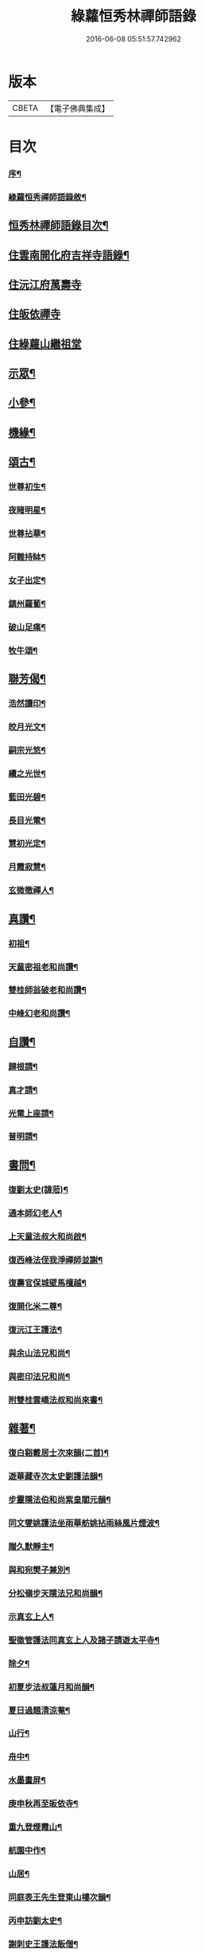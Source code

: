 #+TITLE: 綠蘿恒秀林禪師語錄 
#+DATE: 2016-06-08 05:51:57.742962

* 版本
 |     CBETA|【電子佛典集成】|

* 目次
*** [[file:KR6q0494_001.txt::001-0547a1][序¶]]
*** [[file:KR6q0494_001.txt::001-0547b12][綠蘿恒秀禪師語錄敘¶]]
** [[file:KR6q0494_001.txt::001-0547c6][恒秀林禪師語錄目次¶]]
** [[file:KR6q0494_001.txt::001-0548a4][住雲南開化府吉祥寺語錄¶]]
** [[file:KR6q0494_001.txt::001-0549c16][住沅江府萬壽寺]]
** [[file:KR6q0494_001.txt::001-0550a15][住皈依禪寺]]
** [[file:KR6q0494_001.txt::001-0550a26][住綠蘿山繼祖堂]]
** [[file:KR6q0494_001.txt::001-0550c28][示眾¶]]
** [[file:KR6q0494_001.txt::001-0551a27][小參¶]]
** [[file:KR6q0494_001.txt::001-0551b27][機緣¶]]
** [[file:KR6q0494_002.txt::002-0552b3][頌古¶]]
*** [[file:KR6q0494_002.txt::002-0552b4][世尊初生¶]]
*** [[file:KR6q0494_002.txt::002-0552b7][夜睹明星¶]]
*** [[file:KR6q0494_002.txt::002-0552b10][世尊拈華¶]]
*** [[file:KR6q0494_002.txt::002-0552b13][阿難持缽¶]]
*** [[file:KR6q0494_002.txt::002-0552b16][女子出定¶]]
*** [[file:KR6q0494_002.txt::002-0552b19][鎮州蘿蔔¶]]
*** [[file:KR6q0494_002.txt::002-0552b22][破山足痛¶]]
*** [[file:KR6q0494_002.txt::002-0552b25][牧牛頌¶]]
** [[file:KR6q0494_002.txt::002-0552c17][聯芳偈¶]]
*** [[file:KR6q0494_002.txt::002-0552c18][浩然讀印¶]]
*** [[file:KR6q0494_002.txt::002-0552c21][皎月光文¶]]
*** [[file:KR6q0494_002.txt::002-0552c24][嗣宗光悠¶]]
*** [[file:KR6q0494_002.txt::002-0552c27][續之光世¶]]
*** [[file:KR6q0494_002.txt::002-0552c30][藍田光碧¶]]
*** [[file:KR6q0494_002.txt::002-0553a3][長目光電¶]]
*** [[file:KR6q0494_002.txt::002-0553a6][慧初光定¶]]
*** [[file:KR6q0494_002.txt::002-0553a9][月霞寂慧¶]]
*** [[file:KR6q0494_002.txt::002-0553a12][玄微徹禪人¶]]
** [[file:KR6q0494_002.txt::002-0553a15][真讚¶]]
*** [[file:KR6q0494_002.txt::002-0553a16][初祖¶]]
*** [[file:KR6q0494_002.txt::002-0553a19][天童密祖老和尚讚¶]]
*** [[file:KR6q0494_002.txt::002-0553a25][雙桂師翁破老和尚讚¶]]
*** [[file:KR6q0494_002.txt::002-0553a29][中峰幻老和尚讚¶]]
** [[file:KR6q0494_002.txt::002-0553b3][自讚¶]]
*** [[file:KR6q0494_002.txt::002-0553b4][歸根請¶]]
*** [[file:KR6q0494_002.txt::002-0553b7][真才請¶]]
*** [[file:KR6q0494_002.txt::002-0553b9][光電上座請¶]]
*** [[file:KR6q0494_002.txt::002-0553b13][普明請¶]]
** [[file:KR6q0494_002.txt::002-0553b16][書問¶]]
*** [[file:KR6q0494_002.txt::002-0553b17][復劉太史(諱蒞)¶]]
*** [[file:KR6q0494_002.txt::002-0553b25][通本師幻老人¶]]
*** [[file:KR6q0494_002.txt::002-0553c6][上天童法叔大和尚啟¶]]
*** [[file:KR6q0494_002.txt::002-0553c23][復西峰法侄我淨禪師並謝¶]]
*** [[file:KR6q0494_002.txt::002-0554a9][復壽官保城壁馬檀越¶]]
*** [[file:KR6q0494_002.txt::002-0554a17][復開化米二尊¶]]
*** [[file:KR6q0494_002.txt::002-0554a23][復沅江王護法¶]]
*** [[file:KR6q0494_002.txt::002-0554a30][與余山法兄和尚¶]]
*** [[file:KR6q0494_002.txt::002-0554b8][與密印法兄和尚¶]]
*** [[file:KR6q0494_002.txt::002-0554b16][附雙桂雲嶠法叔和尚來書¶]]
** [[file:KR6q0494_002.txt::002-0554b26][雜著¶]]
*** [[file:KR6q0494_002.txt::002-0554b27][復白谿戴居士次來韻(二首)¶]]
*** [[file:KR6q0494_002.txt::002-0554c4][遊華藏寺次太史劉護法韻¶]]
*** [[file:KR6q0494_002.txt::002-0554c8][步靈隱法伯和尚紫皇閣元韻¶]]
*** [[file:KR6q0494_002.txt::002-0554c12][同文燮姚護法坐雨華舫姚拈雨絲風片煙波¶]]
*** [[file:KR6q0494_002.txt::002-0554c17][贈久默靜主¶]]
*** [[file:KR6q0494_002.txt::002-0554c21][與和宛樊子兼別¶]]
*** [[file:KR6q0494_002.txt::002-0554c25][分松嶺步天隱法兄和尚韻¶]]
*** [[file:KR6q0494_002.txt::002-0554c29][示真玄上人¶]]
*** [[file:KR6q0494_002.txt::002-0555a3][聖徵管護法同真玄上人及諸子請遊太平寺¶]]
*** [[file:KR6q0494_002.txt::002-0555a7][除夕¶]]
*** [[file:KR6q0494_002.txt::002-0555a11][初夏步法叔蓮月和尚韻¶]]
*** [[file:KR6q0494_002.txt::002-0555a14][夏日過題清涼菴¶]]
*** [[file:KR6q0494_002.txt::002-0555a17][山行¶]]
*** [[file:KR6q0494_002.txt::002-0555a20][舟中¶]]
*** [[file:KR6q0494_002.txt::002-0555a23][水墨畫屏¶]]
*** [[file:KR6q0494_002.txt::002-0555a26][庚申秋再至皈依寺¶]]
*** [[file:KR6q0494_002.txt::002-0555a29][重九登煙霞山¶]]
*** [[file:KR6q0494_002.txt::002-0555b2][航園中作¶]]
*** [[file:KR6q0494_002.txt::002-0555b5][山居¶]]
*** [[file:KR6q0494_002.txt::002-0555b8][同庭表王先生登東山樓次韻¶]]
*** [[file:KR6q0494_002.txt::002-0555b11][丙申訪劉太史¶]]
*** [[file:KR6q0494_002.txt::002-0555b14][謝刺史王護法飯僧¶]]
*** [[file:KR6q0494_002.txt::002-0555b17][復語嵩法兄和尚來韻¶]]
*** [[file:KR6q0494_002.txt::002-0555b20][初雪王護法索偈¶]]
*** [[file:KR6q0494_002.txt::002-0555b23][已酉中秋同我淨知玄二法姪夜坐¶]]
*** [[file:KR6q0494_002.txt::002-0555b26][與梅眼法侄禪師¶]]
*** [[file:KR6q0494_002.txt::002-0555b29][示玄微記錄¶]]
*** [[file:KR6q0494_002.txt::002-0555c2][示辨才侍者¶]]
*** [[file:KR6q0494_002.txt::002-0555c5][與慧光禪人¶]]
*** [[file:KR6q0494_002.txt::002-0555c8][示湛微禪人¶]]
*** [[file:KR6q0494_002.txt::002-0555c11][示含微禪者¶]]
*** [[file:KR6q0494_002.txt::002-0555c13][示靈虛庫司¶]]
*** [[file:KR6q0494_002.txt::002-0555c16][示以權監院¶]]
*** [[file:KR6q0494_002.txt::002-0555c19][示朗朗禪者楚歸¶]]
*** [[file:KR6q0494_002.txt::002-0555c22][示融然禪者楚歸¶]]
*** [[file:KR6q0494_002.txt::002-0555c25][示馨埜行者¶]]
*** [[file:KR6q0494_002.txt::002-0555c28][示自心禪者楚歸¶]]
*** [[file:KR6q0494_002.txt::002-0555c30][示門人掃天童塔偈二首]]
*** [[file:KR6q0494_002.txt::002-0556a6][酬藿思李先生給照門人掃天童塔兼感懷(二首)¶]]
*** [[file:KR6q0494_002.txt::002-0556a11][示鶴友禪人¶]]
*** [[file:KR6q0494_002.txt::002-0556a14][示靜修上座¶]]
*** [[file:KR6q0494_002.txt::002-0556a17][示月輝禪者¶]]
*** [[file:KR6q0494_002.txt::002-0556a20][示震音靜主¶]]
*** [[file:KR6q0494_002.txt::002-0556a23][示月霞書記回川¶]]
*** [[file:KR6q0494_002.txt::002-0556a26][示鏡微知客¶]]
*** [[file:KR6q0494_002.txt::002-0556a29][示天生書記行腳¶]]
*** [[file:KR6q0494_002.txt::002-0556b2][示覆隱監院¶]]
*** [[file:KR6q0494_002.txt::002-0556b5][示歸根禪人¶]]
*** [[file:KR6q0494_002.txt::002-0556b8][示尼聞菴¶]]
*** [[file:KR6q0494_002.txt::002-0556b11][示聞一監院¶]]
*** [[file:KR6q0494_002.txt::002-0556b14][示光照任居士¶]]
*** [[file:KR6q0494_002.txt::002-0556b17][與光相安護法¶]]
*** [[file:KR6q0494_002.txt::002-0556b20][喜光中陳居士得子¶]]
*** [[file:KR6q0494_002.txt::002-0556b23][復東山法兄止和尚冰泉弄影次來韻¶]]
*** [[file:KR6q0494_002.txt::002-0556b26][示真陽李居士¶]]
*** [[file:KR6q0494_002.txt::002-0556b29][示悟道向居士¶]]
*** [[file:KR6q0494_002.txt::002-0556c2][示真直楊居士¶]]
*** [[file:KR6q0494_002.txt::002-0556c5][示真德道婆¶]]
*** [[file:KR6q0494_002.txt::002-0556c8][示弘珗李夫人¶]]
*** [[file:KR6q0494_002.txt::002-0556c11][瀑布¶]]
*** [[file:KR6q0494_002.txt::002-0556c14][蚤梅¶]]
*** [[file:KR6q0494_002.txt::002-0556c17][半松軒偶吟¶]]
*** [[file:KR6q0494_002.txt::002-0556c20][卜吉塘¶]]
*** [[file:KR6q0494_002.txt::002-0556c23][綠蘿八景¶]]
**** [[file:KR6q0494_002.txt::002-0556c24][綠蘿山¶]]
**** [[file:KR6q0494_002.txt::002-0556c27][繼祖堂¶]]
**** [[file:KR6q0494_002.txt::002-0556c30][龍松崖¶]]
**** [[file:KR6q0494_002.txt::002-0557a3][九曲溪¶]]
**** [[file:KR6q0494_002.txt::002-0557a6][上方閣¶]]
**** [[file:KR6q0494_002.txt::002-0557a9][雙獅峰¶]]
**** [[file:KR6q0494_002.txt::002-0557a12][煙竹嶺¶]]
**** [[file:KR6q0494_002.txt::002-0557a15][樂農村¶]]
*** [[file:KR6q0494_002.txt::002-0557a18][示玉琢侍者歸里¶]]
*** [[file:KR6q0494_002.txt::002-0557a20][示玉璋侍者¶]]
*** [[file:KR6q0494_002.txt::002-0557a22][示參識禪人¶]]
*** [[file:KR6q0494_002.txt::002-0557a24][示尼光相¶]]
*** [[file:KR6q0494_002.txt::002-0557a26][示真麟張夫人¶]]
*** [[file:KR6q0494_002.txt::002-0557a28][示真鏡道婆¶]]
*** [[file:KR6q0494_002.txt::002-0557a30][示純和禪人¶]]
*** [[file:KR6q0494_002.txt::002-0557b2][示太枝靜主¶]]
*** [[file:KR6q0494_002.txt::002-0557b4][春晴¶]]
*** [[file:KR6q0494_002.txt::002-0557b6][壁間竹影¶]]
*** [[file:KR6q0494_002.txt::002-0557b8][寒潭秋月¶]]
*** [[file:KR6q0494_002.txt::002-0557b10][示玄印侍者¶]]
** [[file:KR6q0494_002.txt::002-0557b12][行實¶]]
** [[file:KR6q0494_002.txt::002-0558a25][綠蘿禪寺碑記¶]]
** [[file:KR6q0494_002.txt::002-0559a2][附錄¶]]

* 卷
[[file:KR6q0494_001.txt][綠蘿恒秀林禪師語錄 1]]
[[file:KR6q0494_002.txt][綠蘿恒秀林禪師語錄 2]]

